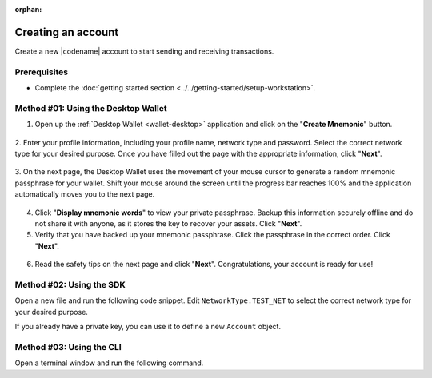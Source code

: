 :orphan:

.. post:: 02 Aug, 2018
    :category: Account
    :tags: wallet, SDK, CLI
    :excerpt: 1
    :nocomments:

###################
Creating an account
###################

Create a new |codename| account to start sending and receiving transactions.

*************
Prerequisites
*************

- Complete the :doc:`getting started section <../../getting-started/setup-workstation>`.

************************************
Method #01: Using the Desktop Wallet
************************************

1. Open up the :ref:`Desktop Wallet <wallet-desktop>` application and click on the "**Create Mnemonic**" button.

.. figure:: ../../resources/images/screenshots/desktop-create-account-1.gif
    :align: center
    :width: 800px

2. Enter your profile information, including your profile name, network type and password.
Select the correct network type for your desired purpose.
Once you have filled out the page with the appropriate information, click "**Next**".

.. figure:: ../../resources/images/screenshots/desktop-create-account-2.gif
    :align: center
    :width: 800px

3. On the next page, the Desktop Wallet uses the movement of your mouse cursor to generate a random mnemonic passphrase for your wallet.
Shift your mouse around the screen until the progress bar reaches 100% and the application automatically moves you to the next page.

.. figure:: ../../resources/images/screenshots/desktop-create-account-3.gif
    :align: center
    :width: 800px

4. Click "**Display mnemonic words**" to view your private passphrase. Backup this information securely offline and do not share it with anyone, as it stores the key to recover your assets. Click "**Next**".

5. Verify that you have backed up your mnemonic passphrase. Click the passphrase in the correct order. Click "**Next**".

.. figure:: ../../resources/images/screenshots/desktop-create-account-4.gif
    :align: center
    :width: 800px

6. Read the safety tips on the next page and click "**Next**". Congratulations, your account is ready for use!

*************************
Method #02: Using the SDK
*************************

Open a new file and run the following code snippet.
Edit ``NetworkType.TEST_NET`` to select the correct network type for your desired purpose.

.. example-code::

    .. viewsource:: ../../resources/examples/typescript/account/CreatingAnAccount.ts
        :language: typescript
        :start-after:  /* start block 01 */
        :end-before: /* end block 01 */

    .. viewsource:: ../../resources/examples/typescript/account/CreatingAnAccount.js
        :language: javascript
        :start-after:  /* start block 01 */
        :end-before: /* end block 01 */

    .. viewsource:: ../../resources/examples/java/src/test/java/symbol/guides/examples/account/CreatingAnAccount.java
        :language: java
        :start-after:  /* start block 01 */
        :end-before: /* end block 01 */

If you already have a private key, you can use it to define a new ``Account`` object.

.. example-code::

    .. viewsource:: ../../resources/examples/typescript/account/OpeningAnAccount.ts
        :language: typescript
        :start-after:  /* start block 01 */
        :end-before: /* end block 01 */

    .. viewsource:: ../../resources/examples/typescript/account/OpeningAnAccount.js
        :language: javascript
        :start-after:  /* start block 01 */
        :end-before: /* end block 01 */

    .. viewsource:: ../../resources/examples/java/src/test/java/symbol/guides/examples/account/OpeningAnAccount.java
        :language: java
        :start-after:  /* start block 01 */
        :end-before: /* end block 01 */

*************************
Method #03: Using the CLI
*************************

Open a terminal window and run the following command.

.. viewsource:: ../../resources/examples/bash/account/CreatingAnAccount.sh
    :language: bash
    :start-after: #!/bin/sh
